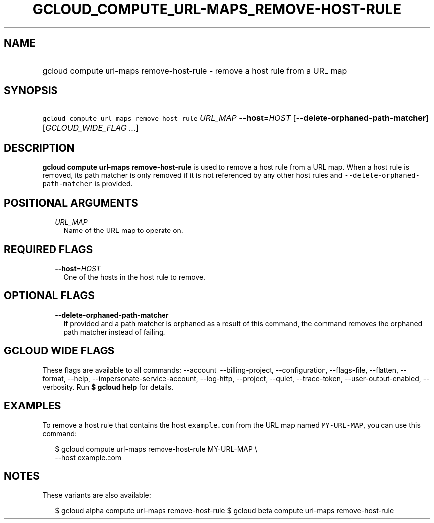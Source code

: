 
.TH "GCLOUD_COMPUTE_URL\-MAPS_REMOVE\-HOST\-RULE" 1



.SH "NAME"
.HP
gcloud compute url\-maps remove\-host\-rule \- remove a host rule from a URL map



.SH "SYNOPSIS"
.HP
\f5gcloud compute url\-maps remove\-host\-rule\fR \fIURL_MAP\fR \fB\-\-host\fR=\fIHOST\fR [\fB\-\-delete\-orphaned\-path\-matcher\fR] [\fIGCLOUD_WIDE_FLAG\ ...\fR]



.SH "DESCRIPTION"

\fBgcloud compute url\-maps remove\-host\-rule\fR is used to remove a host rule
from a URL map. When a host rule is removed, its path matcher is only removed if
it is not referenced by any other host rules and
\f5\-\-delete\-orphaned\-path\-matcher\fR is provided.



.SH "POSITIONAL ARGUMENTS"

.RS 2m
.TP 2m
\fIURL_MAP\fR
Name of the URL map to operate on.


.RE
.sp

.SH "REQUIRED FLAGS"

.RS 2m
.TP 2m
\fB\-\-host\fR=\fIHOST\fR
One of the hosts in the host rule to remove.


.RE
.sp

.SH "OPTIONAL FLAGS"

.RS 2m
.TP 2m
\fB\-\-delete\-orphaned\-path\-matcher\fR
If provided and a path matcher is orphaned as a result of this command, the
command removes the orphaned path matcher instead of failing.


.RE
.sp

.SH "GCLOUD WIDE FLAGS"

These flags are available to all commands: \-\-account, \-\-billing\-project,
\-\-configuration, \-\-flags\-file, \-\-flatten, \-\-format, \-\-help,
\-\-impersonate\-service\-account, \-\-log\-http, \-\-project, \-\-quiet,
\-\-trace\-token, \-\-user\-output\-enabled, \-\-verbosity. Run \fB$ gcloud
help\fR for details.



.SH "EXAMPLES"

To remove a host rule that contains the host \f5example.com\fR from the URL map
named \f5MY\-URL\-MAP\fR, you can use this command:

.RS 2m
$ gcloud compute url\-maps remove\-host\-rule MY\-URL\-MAP \e
    \-\-host example.com
.RE



.SH "NOTES"

These variants are also available:

.RS 2m
$ gcloud alpha compute url\-maps remove\-host\-rule
$ gcloud beta compute url\-maps remove\-host\-rule
.RE

